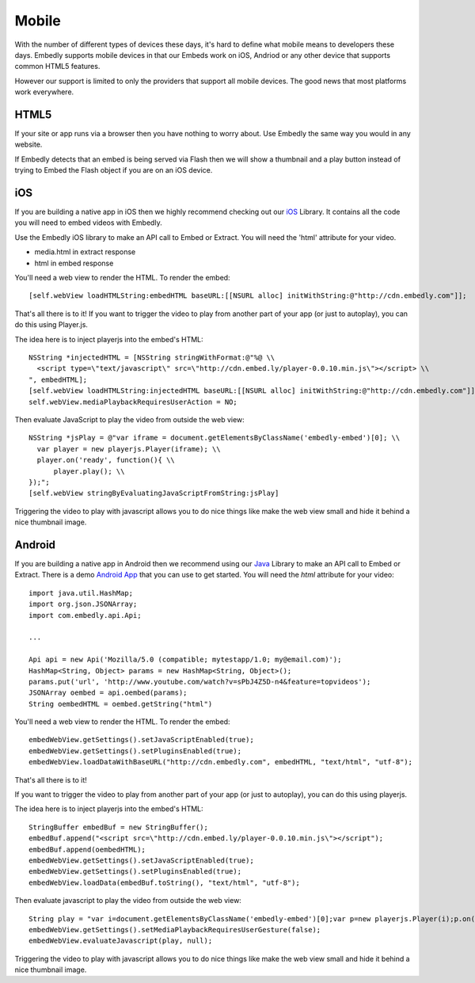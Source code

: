 Mobile
======
With the number of different types of devices these days, it's hard to define
what mobile means to developers these days. Embedly supports mobile devices in
that our Embeds work on iOS, Andriod or any other device that supports common
HTML5 features.

However our support is limited to only the providers that support all mobile
devices. The good news that most platforms work everywhere.

HTML5
-----
If your site or app runs via a browser then you have nothing to worry about.
Use Embedly the same way you would in any website.

If Embedly detects that an embed is being served via Flash then we will show a
thumbnail and a play button instead of trying to Embed the Flash object if you
are on an iOS device.

iOS
---
If you are building a native app in iOS then we highly recommend checking out
our `iOS <https://github.com/embedly/embedly-ios>`_ Library. It contains all
the code you will need to embed videos with Embedly.

Use the Embedly iOS library to make an API call to Embed or Extract. You will
need the 'html' attribute for your video.

* media.html in extract response
* html in embed response

You'll need a web view to render the HTML. To render the embed::

  [self.webView loadHTMLString:embedHTML baseURL:[[NSURL alloc] initWithString:@"http://cdn.embedly.com"]];

That's all there is to it! If you want to trigger the video to play from
another part of your app (or just to autoplay), you can do this using
Player.js.

The idea here is to inject playerjs into the embed's HTML::

  NSString *injectedHTML = [NSString stringWithFormat:@"%@ \\
    <script type=\"text/javascript\" src=\"http://cdn.embed.ly/player-0.0.10.min.js\"></script> \\
  ", embedHTML];
  [self.webView loadHTMLString:injectedHTML baseURL:[[NSURL alloc] initWithString:@"http://cdn.embedly.com"]];
  self.webView.mediaPlaybackRequiresUserAction = NO;

Then evaluate JavaScript to play the video from outside the web view::

  NSString *jsPlay = @"var iframe = document.getElementsByClassName('embedly-embed')[0]; \\
    var player = new playerjs.Player(iframe); \\
    player.on('ready', function(){ \\
        player.play(); \\
  });";
  [self.webView stringByEvaluatingJavaScriptFromString:jsPlay]

Triggering the video to play with javascript allows you to do nice things like
make the web view small and hide it behind a nice thumbnail image.

Android
-------
If you are building a native app in Android then we recommend using our
`Java <https://github.com/embedly/embedly-java>`_  Library to make an API call
to Embed or Extract. There is a demo `Android App
<https://github.com/dokipen/embedly-android-demo>`_ that you can use to get
started. You will need the `html` attribute for your video::

  import java.util.HashMap;
  import org.json.JSONArray;
  import com.embedly.api.Api;

  ...

  Api api = new Api('Mozilla/5.0 (compatible; mytestapp/1.0; my@email.com)');
  HashMap<String, Object> params = new HashMap<String, Object>();
  params.put('url', 'http://www.youtube.com/watch?v=sPbJ4Z5D-n4&feature=topvideos');
  JSONArray oembed = api.oembed(params);
  String oembedHTML = oembed.getString("html")

You'll need a web view to render the HTML. To render the embed::

  embedWebView.getSettings().setJavaScriptEnabled(true);
  embedWebView.getSettings().setPluginsEnabled(true);
  embedWebView.loadDataWithBaseURL("http://cdn.embedly.com", embedHTML, "text/html", "utf-8");

That's all there is to it!

If you want to trigger the video to play from another part of your app (or just
to autoplay), you can do this using playerjs.

The idea here is to inject playerjs into the embed's HTML::

  StringBuffer embedBuf = new StringBuffer();
  embedBuf.append("<script src=\"http://cdn.embed.ly/player-0.0.10.min.js\"></script");
  embedBuf.append(oembedHTML);
  embedWebView.getSettings().setJavaScriptEnabled(true);
  embedWebView.getSettings().setPluginsEnabled(true);
  embedWebView.loadData(embedBuf.toString(), "text/html", "utf-8");

Then evaluate javascript to play the video from outside the web view::

  String play = "var i=document.getElementsByClassName('embedly-embed')[0];var p=new playerjs.Player(i);p.on('ready', function(){p.play()});";
  embedWebView.getSettings().setMediaPlaybackRequiresUserGesture(false);
  embedWebView.evaluateJavascript(play, null);

Triggering the video to play with javascript allows you to do nice things like
make the web view small and hide it behind a nice thumbnail image.